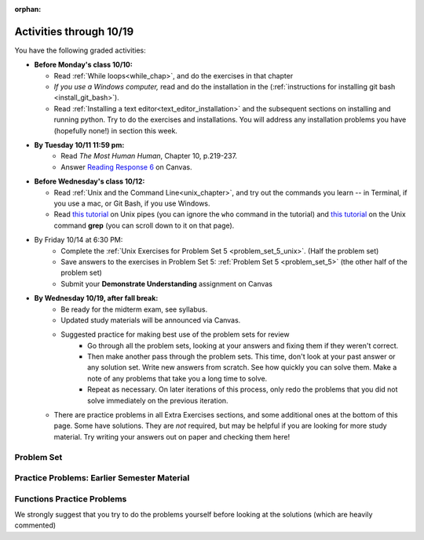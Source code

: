 :orphan:

..  Copyright (C) Paul Resnick.  Permission is granted to copy, distribute
    and/or modify this document under the terms of the GNU Free Documentation
    License, Version 1.3 or any later version published by the Free Software
    Foundation; with Invariant Sections being Forward, Prefaces, and
    Contributor List, no Front-Cover Texts, and no Back-Cover Texts.  A copy of
    the license is included in the section entitled "GNU Free Documentation
    License".

.. highlight:: python
    :linenothreshold: 500

Activities through 10/19
========================

You have the following graded activities:

* **Before Monday's class 10/10:**
    
  * Read :ref:`While loops<while_chap>`, and do the exercises in that chapter
  * *If you use a Windows computer,* read and do the installation in the (:ref:`instructions for installing git bash <install_git_bash>`). 
  * Read :ref:`Installing a text editor<text_editor_installation>` and the subsequent sections on installing and running python. Try to do the exercises and installations. You will address any installation problems you have (hopefully none!) in section this week. 

.. usageassignment

* **By Tuesday 10/11 11:59 pm:**
    * Read *The Most Human Human*, Chapter 10, p.219-237.
    * Answer `Reading Response 6 <https://umich.instructure.com/courses/105657/assignments/131317>`_ on Canvas.

* **Before Wednesday's class 10/12:**
    
  * Read :ref:`Unix and the Command Line<unix_chapter>`, and try out the commands you learn -- in Terminal, if you use a mac, or Git Bash, if you use Windows.
  * Read `this tutorial <http://www.ee.surrey.ac.uk/Teaching/Unix/unix3.html>`_ on Unix pipes (you can ignore the ``who`` command in the tutorial) and `this tutorial <http://www.ee.surrey.ac.uk/Teaching/Unix/unix2.html>`_ on the Unix command **grep** (you can scroll down to it on that page).

.. usageassignment

* By Friday 10/14 at 6:30 PM:
   * Complete the :ref:`Unix Exercises for Problem Set 5 <problem_set_5_unix>`. (Half the problem set)
   * Save answers to the exercises in Problem Set 5: :ref:`Problem Set 5 <problem_set_5>` (the other half of the problem set)
   * Submit your **Demonstrate Understanding** assignment on Canvas

* **By Wednesday 10/19, after fall break:**
   * Be ready for the midterm exam, see syllabus.

   * Updated study materials will be announced via Canvas.

   * Suggested practice for making best use of the problem sets for review
      * Go through all the problem sets, looking at your answers and fixing them if they weren't correct.
      * Then make another pass through the problem sets. This time, don't look at your past answer or any solution set. Write new answers from scratch. See how quickly you can solve them. Make a note of any problems that take you a long time to solve.
      * Repeat as necessary. On later iterations of this process, only redo the problems that you did not solve immediately on the previous iteration.
  * There are practice problems in all Extra Exercises sections, and some additional ones at the bottom of this page. Some have solutions. They are *not* required, but may be helpful if you are looking for more study material. Try writing your answers out on paper and checking them here!


.. _problem_set_5:

Problem Set
-----------

.. datafile:: timely_file.txt
    :hide:

    Autumn is interchangeably known as fall in the US and Canada, and is one of the four temperate seasons. Autumn marks the transition from summer into winter.
    Some cultures regard the autumn equinox as mid autumn while others, with a longer temperature lag, treat it as the start of autumn then. 
    In North America, autumn starts with the September equinox, while it ends with the winter solstice. 
    (Wikipedia)



.. question:: problem_set_5_1
    :number: 1

    Write code **that will keep printing what the user inputs over and over until the user enters the string "quit".**

    .. activecode:: ps_5_1

        # Write code here

        ====

        print "\n---\n\n"
        print "There are no tests for this problem"



.. question:: problem_set_5_2

    We've given you another data file in this problem. It's called ``timely_file.txt``. Write code to figure out which is the most common word in the file. Save the string that is most common word in the file in the variable ``abc``. (Hint: there was a problem on last week's problem set that is very similar to this one.)

    .. activecode:: ps_5_2
       :available_files: timely_file.txt

       # Write code here!
        
       =====

       from unittest.gui import TestCaseGui

       class myTests(TestCaseGui):

          def testOne(self):
             self.assertEqual(abc, 'the', "testing whether abc is set correctly.")

       myTests().main()


.. question:: problem_set_5_3

    Below is a function definition. **DO NOT** change it! 

    We have also provided some invocations of that function. Run those and see what they do.

    Below the comment provided in the code window, write a few calls to this function yourself, with whatever appropriate input you want.

    Finally, write a few sentences in comments in the code window that explain what's happening in this function called list_end_with_string. You should explain what happens if a list like ``l`` gets input into this function AND what happens if a list like ``b`` gets input into it. 

    Don't forget to run it and save!

    .. activecode:: ps_5_3

       # Function definition
       def list_end_with_string(new_list):
           if type(new_list[-1]) == type("hello"):
               return new_list
           new_list.append("the last element is a string no matter what now!")
           return new_list

       # Some function calls and lines that print out the results
       l = [3,46,6]
       b = [4,"hi",10,"12",12,123,"whoa!"]
       print list_end_with_string([1,2])
       print list_end_with_string(l)
       print list_end_with_string(b)

       # Now write a couple invocations of this function yourself below this line.


       # Write your comments here.

.. question:: problem_set_5_4

    Define a function ``is_prefix`` that takes two strings as inputs and returns the boolean value ``True`` if the first string is a prefix of the second string, but returns ``False`` otherwise.

    .. activecode:: ps_5_4

          # Define your function here.


          # Here's a couple example function calls, printing the return value
          # to show you what it is.
          print is_prefix("He","Hello") # should print True
          print is_prefix("Hello","He") # should print False
          print is_prefix("Hi","Hello") # should print False
          print is_prefix("lo","Hello") # should print False
          print is_prefix("Hel","Hello") # should print True
          # Remember, these won't work at all until you have defined a function called is_prefix

          =====

          from unittest.gui import TestCaseGui

          class myTests(TestCaseGui):

             def testOne(self):
                self.assertEqual(is_prefix("Big", "Bigger"), True, "Testing whether 'Big' is a prefix of 'Bigger'")
                self.assertEqual(is_prefix("Bigger", "Big"), False, "Testing whether 'Bigger' is a prefix of 'Big'")
                self.assertEqual(is_prefix('ge', 'Bigger'), False, "Testing whether 'ge' is a prefix of 'Bigger'")
                self.assertEqual(is_prefix('Bigge', "Bigger"), True, "Testing whether 'Bigge' is a prefix of 'Bigger'")

          myTests().main()

.. question:: problem_set_5_5

    Define a python function ``grep`` that works just like the unix command ``grep``. Your function should take two inputs, a string and a filename. It should return a list of all the lines in the file that contain the string, and only the lines in the file that contain the string.

    .. activecode:: ps_5_9
       :available_files: timely_file.txt

       # Write code here!

       =====

       from unittest.gui import TestCaseGui

       class myTests(TestCaseGui):

          def testOne(self):
             def solgrep(a, b):
                lines = open(b, 'r').readlines()
                acc = []
                for l in lines:
                   if a in l:
                      acc.append(l)
                return acc
             self.assertEqual(grep('autumn', 'timely_file.txt'), solgrep('autumn', 'timely_file.txt'), "testing whether grep('autumn', 'timely_file.txt') returns the right two lines.")
             self.assertEqual(grep('fool', 'timely_file.txt'), solgrep('fool', 'timely_file.txt'), "Testing whether grep('fool', 'timely_file.txt') correctly returns an empty list.")
             
       myTests().main()

.. question:: problem_set_5_6

    Write code that repeatedly asks the user to input numbers. Keep going until the sum of the numbers is 21 or more. Print out the total.

    .. activecode:: ps_5_6

        # Write your code here!


        ====
        
        print "\n---\n\n" 
        print "There are no tests for this problem."

.. question:: problem_set_5_7

  Complete the `Demonstrate Your Understanding <https://umich.instructure.com/courses/105657/assignments/131288>`_ assignment on Canvas.


Practice Problems: Earlier Semester Material
--------------------------------------------

.. question:: midterm_practice_1
    :number: 1

    How many characters are in string ``s``? Write code to print the answer.

    How many vowels are in string ``s``? Write code to print the answer.

    How many characters are in each element of list ``lp``? Write code to print the length (number of characters) of each element of the list on a separate line. (Do NOT write 8+ lines of code to do this.)

    The output you should get is:

    ::

        5
        13
        11
        12
        3
        12
        11
        6

    .. activecode:: rv_1_1

       s = "supercalifragilisticexpialidocious"

       lp = ["hello","arachnophobia","lamplighter","inspirations","ice","amalgamation","programming","Python"]


.. question:: midterm_practice_2

    What is the value if you add 5 to the integer in ``ic``?

    Add 14 to each element of the list ``dcm`` and print out the result from each computation.

    The output you get should be:

    ::

        23
        18
        81
        103
        98338
        37
        48
        81
        103
        48
        70
        81
        104
        3256
        9907
        19    

    .. activecode:: rv_1_2

       ic = 93252759253293024

       dcm = [9, 4, 67, 89, 98324, 23, 34, 67, 89, 34, 56, 67, 90, 3242, 9893, 5]
   

.. question:: midterm_practice_3
    
    What is the last character of the string value in the variable ``pl``? Find it and print it. This should work no matter what string value ``pl`` has.

    What is the last character of each element in the list ``plts``? Print the last character of each element in the list on a separate line. HINT: You should NOT have to count the length of any of these strings manually/by yourself.

    .. activecode:: rv_1_3

       pl = "keyboard smashing: sdgahgkslghgisaoghdwkltewighigohdjdslkfjisdoghkshdlfkdjgdshglsdkfdsgkldhfkdlsfhdsklghdskgdlhgsdklghdsgkdslghdskglsdgkhdskfls"

       plts = ["sdsagdsal","sdadfsfsk","dsgsafsal","tomorrow","cooperative","sdgadtx","289,670,452","!)?+)_="]
       

       # Your output should be:
       # l
       # k
       # l
       # w
       # e
       # x
       # 2
       # =


.. question:: midterm_practice_2

    .. activecode:: rv_1_4

       bz = "elementary, my dear watson"
       # Write code to print the fifth character of string bz.
       # Your output should be:
       # e

       # Write code to print the seventh character of string bz.
       # Your output should be:
       # t

.. question:: midterm_practice_5
    
    Write code to print out the string "Why hello, Irene" using the variable ``nm``.

    Write code to print "Nice to meet you," in front of each element in list ``hlt`` on a separate line. e.g. ``Nice to meet you, mycroft`` and ``Nice to meet you, Lestrade``

    .. activecode:: rv_1_5

       nm = "Irene"

       hlt = ['mycroft','Lestrade','gregson','sherlock','Joan','john','holmes','mrs hudson']
 

.. question:: midterm_practice_5

    Write code to print the type of the value in the variable ``z``. Before you do so, think: what type is the value in the variable ``z``?
    
    Do the same for the variable ``ab``. 

    .. activecode:: rv_1_6

       z = True

       ab = 45.6



.. question:: midterm_practice_7

    Write code to print the length of the list ``fancy_tomatoes``.

    Write code to print out each element of the list ``fancy_tomatoes`` on a separate line. (You can do this in just 2 lines of code!)

    Now write code to print out the type of each element of the list fancy_tomatoes on a separate line.

    .. activecode:: rv_1_7

       fancy_tomatoes = ["hello", 6, 4.24, 8, 20, "newspaper", True, "goodbye", "False", False, 5967834, "6578.31"]


.. question:: midterm_practice_8

    The following code runs, but not the way we expect it to. **You want to print out the first character of each string in the list of strings.** So the following output should print out:

    ::

        h
        g
        l
        4
        6

    Instead, you'll see something different when you run the code. Go through it carefully, understand what is happening, and then fix the code so that the output above appears. Good practice: explain to someone else (or yourself) why exactly it is working incorrectly (semantic errors!) and what is happening on each line, and then fix it.

    .. activecode:: rv_1_8

       list_of_strings = ["hello","goodbye","lampshade","45","63"]
       for i in list_of_strings:
           if i in list_of_strings:
               print list_of_strings[0]



Functions Practice Problems
---------------------------

We strongly suggest that you try to do the problems yourself before looking at the solutions (which are heavily commented)

.. question:: midterm_practice_9

    Define (and write an invocation of) a function called ``get_vowels`` which takes an **input** of a string and **returns the total number of vowels in the string**.

    .. tabbed:: func_review_1

      .. tab:: Problem

          .. activecode:: fr_1

              # Write your code here!


              # Here's a sample function call.
              print get_vowels("Hello all") # This should print: 3

      .. tab:: Solution

          .. activecode:: fr_1a

              def get_vowels(s):
                  vowels = "aeiou"
                  total = 0
                  for v in vowels:
                      total += s.count(v)
                  return total

              print get_vowels("Hello all")

.. question:: midterm_practice_10

    Define (and call) a function called ``sum_a_list`` which **takes any list of integers** and **returns the sum of all integers in the list**.

    .. tabbed:: func_review_2

      .. tab:: Problem

          .. activecode:: fr_2

              # Write your code here!


              # Here's a sample function call.
              print sum_a_list([1,4,7,5]) # this should print: 17

              # Extra practice:
              # how would you change this function just a LITTLE
              # so that the function could also take a string of digits
              # and return the sum of all those digits.
              # (Hint: to do this, you only have to type 5 more characters.)

      .. tab:: Solution

          .. activecode:: fr_2a

              def sum_a_list(lt): # function definition statement with one parameter
                  tot = 0 # intiialize accumulator to 0
                  for i in lt: # iterate over the list that is passed in to the function
                      tot = tot + i # each time you get to a new integer in the list, add that integer to the accumulator
                  return tot # the for loop is over, so outdent and return the accumulator from the function

              print sum_a_list([1,4,7,5]) # call the function, and print out the result with a print statement

              # Here's the version of the function that will work
              #   for EITHER a list of integers or a string of digits
              def sum_a_list_or_digitstring(lt):
                  tot = 0
                  for i in lt:
                      tot = tot + int(i)
                  return tot

              print sum_a_list_or_digitstring("1475")


.. question:: midterm_review_11

    Define (and call!) a function called ``common_word`` that **takes a string** and **prints a tuple** of **the most commonly used word in the string** and **the number of times that word is used**. (If there's more than one word that's used most frequently, the function should **print** all of those words.)

    .. tabbed:: func_review_3

      .. tab:: Problem

          .. activecode:: fr_3

              # Write your code here!


              # Here's a sample function call.
              common_word("hello hello hello is what they said to the class!") # should print: hello


              # For extra practice: you've done something like this before --
              # how would you change this function to print the LONGEST word in the string?



      .. tab:: Solution

          .. activecode:: fr_3a

              def common_word(s):
                  d = {}
                  sp = s.split() # split my string by whitespace, so into 'words'
                  for w in sp:
                      if w in d:
                          d[w] = d[w] + 1
                      else:
                          d[w] = 1
                  kys = d.keys() # get all the keys from the dict you built, in a list
                  most_common = kys[0] # start at the beginning of the list -- this is the most common so far!
                  for k in d: # go through the keys in the dictionary
                      if d[k] > d[most_common]: # if the value of the key is bigger than the value of the most common key SO FAR, then you have a new most common key so far
                          most_common = k # so reassign the most_common key
                  for ky in d: # now that we know the value of the most common key, go through the keys of the dictionary again
                      if d[ky] == d[most_common]: # for every key that has the same value as the most common one
                          print ky, d[ky] # print the key and its value
                          # note that we do NOT return anything here!
                          # because we asked to print stuff out

              common_word("hello hello hello is what they said to the class!") # should print: hello

              # Think further: what would happen if you put a return statement where that print statement is? why wouldn't that work?


.. question:: midterm_review_12

    Define (and call!) a function called ``smallest_value_name`` that **takes a dictionary** with key-value pairs of names and integer values, like this: ``{"Nick": 56, "Paul":73, "Jackie":42}``, and **returns the name associated with the *lowest integer value**. (So in the case of that example dictionary, the function should return ``Jackie``.)

    .. tabbed:: func_review_4

      .. tab:: Problem

          .. activecode:: fr_4

              # Write your code here!

              # Here's a sample call
              df = {"Nick": 56, "Paul":73, "Jackie":42}
              print smallest_value_name(df) # should print: Jackie

      .. tab:: Solution

          .. activecode:: fr_4a

              # Here's one solution
              def smallest_value_name(d):
                  kys = d.keys() # returns a list of the keys in the dictionary d
                  m = kys[0] # start off examining the first key in the list
                  for k in kys: # for each key in the list of keys
                      if d[k] < d[m]: # if the value associated with that key is smaller than the value associated with the key saved in the variable m (the smallest so far)
                          m = k # then reassign m so it has the same value as this new key, k
                  return m # when the loop is over, m contains the key that has the smallest value, so return that from the function!

              # Here's another solution
              def smallest_val_name_diff(d):
                  its = d.items() # returns a list of tuples (key, value) in dictionary d and stores it in its
                  tn = its[0]
                  for t in its:
                      if t[1] < tn[1]:
                          tn = t
                  return tn[0]

              # Sample calls of these solution functions
              d_new = {"Nick": 42, "Paul":73, "Jackie":57}
              print smallest_value_name(d_new) # should print Nick

              print smallest_val_name_diff(d_new)
              # should print Nick

